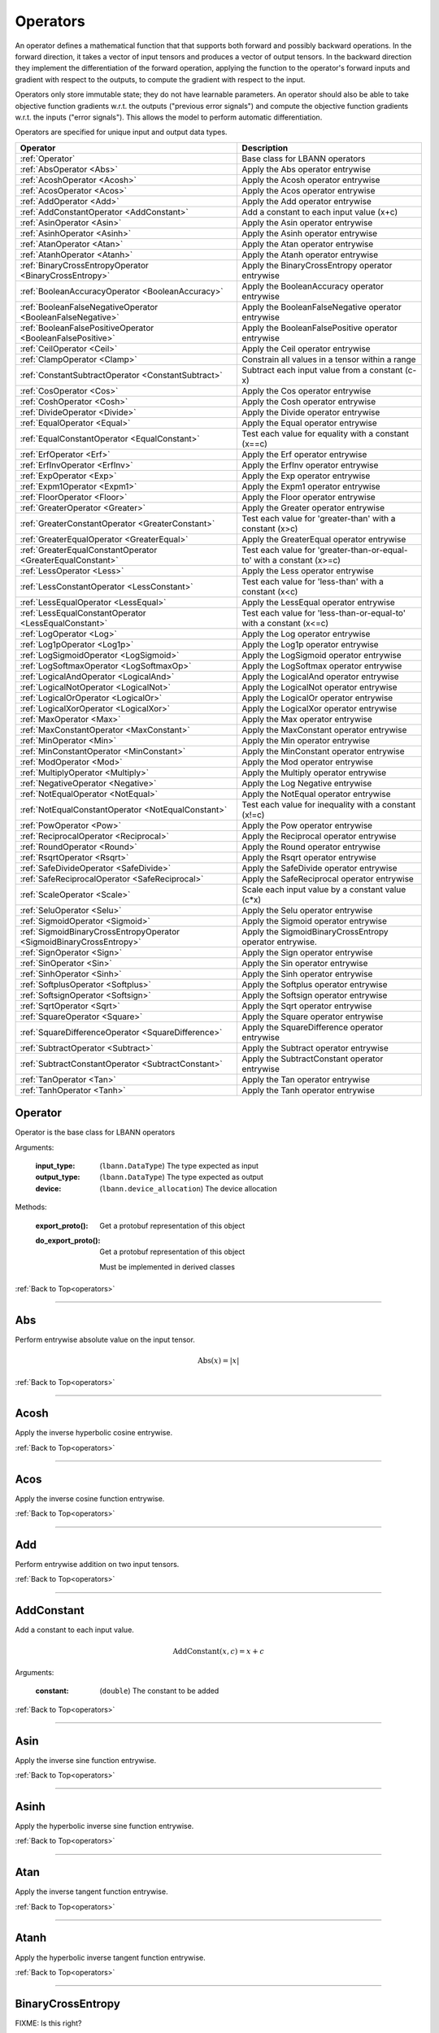 .. role:: python(code)
          :language: python

.. _operators:

============================================================
Operators
============================================================

An operator defines a mathematical function that that supports both
forward and possibly backward operations. In the forward direction, it
takes a vector of input tensors and produces a vector of output
tensors.  In the backward direction they implement the differentiation
of the forward operation, applying the function to the operator's
forward inputs and gradient with respect to the outputs, to compute
the gradient with respect to the input.

Operators only store immutable state; they do not have learnable
parameters. An operator should also be able to take objective function
gradients w.r.t. the outputs ("previous error signals") and compute
the objective function gradients w.r.t. the inputs ("error
signals"). This allows the model to perform automatic differentiation.

Operators are specified for unique input and output data types.

.. csv-table::
   :header: "Operator", "Description"
   :widths: auto

   :ref:`Operator`, "Base class for LBANN operators"
   :ref:`AbsOperator <Abs>`, "Apply the Abs operator entrywise"
   :ref:`AcoshOperator <Acosh>`, "Apply the Acosh operator entrywise"
   :ref:`AcosOperator <Acos>`, "Apply the Acos operator entrywise"
   :ref:`AddOperator <Add>`, "Apply the Add operator entrywise"
   :ref:`AddConstantOperator <AddConstant>`, "Add a constant to each input value (x+c)"
   :ref:`AsinOperator <Asin>`, "Apply the Asin operator entrywise"
   :ref:`AsinhOperator <Asinh>`, "Apply the Asinh operator entrywise"
   :ref:`AtanOperator <Atan>`, "Apply the Atan operator entrywise"
   :ref:`AtanhOperator <Atanh>`, "Apply the Atanh operator entrywise"
   :ref:`BinaryCrossEntropyOperator <BinaryCrossEntropy>`, "Apply the BinaryCrossEntropy operator entrywise"
   :ref:`BooleanAccuracyOperator <BooleanAccuracy>`, "Apply the BooleanAccuracy operator entrywise"
   :ref:`BooleanFalseNegativeOperator <BooleanFalseNegative>`, "Apply the BooleanFalseNegative operator entrywise"
   :ref:`BooleanFalsePositiveOperator <BooleanFalsePositive>`, "Apply the BooleanFalsePositive operator entrywise"
   :ref:`CeilOperator <Ceil>`, "Apply the Ceil operator entrywise"
   :ref:`ClampOperator <Clamp>`, "Constrain all values in a tensor within a range"
   :ref:`ConstantSubtractOperator <ConstantSubtract>`, "Subtract each input value from a constant (c-x)"
   :ref:`CosOperator <Cos>`, "Apply the Cos operator entrywise"
   :ref:`CoshOperator <Cosh>`, "Apply the Cosh operator entrywise"
   :ref:`DivideOperator <Divide>`, "Apply the Divide operator entrywise"
   :ref:`EqualOperator <Equal>`, "Apply the Equal operator entrywise"
   :ref:`EqualConstantOperator <EqualConstant>`, "Test each value for equality with a constant (x==c)"
   :ref:`ErfOperator <Erf>`, "Apply the Erf operator entrywise"
   :ref:`ErfInvOperator <ErfInv>`, "Apply the ErfInv operator entrywise"
   :ref:`ExpOperator <Exp>`, "Apply the Exp operator entrywise"
   :ref:`Expm1Operator <Expm1>`, "Apply the Expm1 operator entrywise"
   :ref:`FloorOperator <Floor>`, "Apply the Floor operator entrywise"
   :ref:`GreaterOperator <Greater>`, "Apply the Greater operator entrywise"
   :ref:`GreaterConstantOperator <GreaterConstant>`, "Test each value for 'greater-than' with a constant (x>c)"
   :ref:`GreaterEqualOperator <GreaterEqual>`, "Apply the GreaterEqual operator entrywise"
   :ref:`GreaterEqualConstantOperator <GreaterEqualConstant>`, "Test each value for 'greater-than-or-equal-to' with a constant (x>=c)"
   :ref:`LessOperator <Less>`, "Apply the Less operator entrywise"
   :ref:`LessConstantOperator <LessConstant>`, "Test each value for 'less-than' with a constant (x<c)"
   :ref:`LessEqualOperator <LessEqual>`, "Apply the LessEqual operator entrywise"
   :ref:`LessEqualConstantOperator <LessEqualConstant>`, "Test each value for 'less-than-or-equal-to' with a constant (x<=c)"
   :ref:`LogOperator <Log>`, "Apply the Log operator entrywise"
   :ref:`Log1pOperator <Log1p>`, "Apply the Log1p operator entrywise"
   :ref:`LogSigmoidOperator <LogSigmoid>`, "Apply the LogSigmoid operator entrywise"
   :ref:`LogSoftmaxOperator <LogSoftmaxOp>`, "Apply the LogSoftmax operator entrywise"
   :ref:`LogicalAndOperator <LogicalAnd>`, "Apply the LogicalAnd operator entrywise"
   :ref:`LogicalNotOperator <LogicalNot>`, "Apply the LogicalNot operator entrywise"
   :ref:`LogicalOrOperator <LogicalOr>`, "Apply the LogicalOr operator entrywise"
   :ref:`LogicalXorOperator <LogicalXor>`, "Apply the LogicalXor operator entrywise"
   :ref:`MaxOperator <Max>`, "Apply the Max operator entrywise"
   :ref:`MaxConstantOperator <MaxConstant>`, "Apply the MaxConstant operator entrywise"
   :ref:`MinOperator <Min>`, "Apply the Min operator entrywise"
   :ref:`MinConstantOperator <MinConstant>`, "Apply the MinConstant operator entrywise"
   :ref:`ModOperator <Mod>`, "Apply the Mod operator entrywise"
   :ref:`MultiplyOperator <Multiply>`, "Apply the Multiply operator entrywise"
   :ref:`NegativeOperator <Negative>`, "Apply the Log Negative entrywise"
   :ref:`NotEqualOperator <NotEqual>`, "Apply the NotEqual operator entrywise"
   :ref:`NotEqualConstantOperator <NotEqualConstant>`, "Test each value for inequality with a constant (x!=c)"
   :ref:`PowOperator <Pow>`, "Apply the Pow operator entrywise"
   :ref:`ReciprocalOperator <Reciprocal>`, "Apply the Reciprocal operator entrywise"
   :ref:`RoundOperator <Round>`, "Apply the Round operator entrywise"
   :ref:`RsqrtOperator <Rsqrt>`, "Apply the Rsqrt operator entrywise"
   :ref:`SafeDivideOperator <SafeDivide>`, "Apply the SafeDivide operator entrywise"
   :ref:`SafeReciprocalOperator <SafeReciprocal>`, "Apply the SafeReciprocal operator entrywise"
   :ref:`ScaleOperator <Scale>`, "Scale each input value by a constant value (c*x)"
   :ref:`SeluOperator <Selu>`, "Apply the Selu operator entrywise"
   :ref:`SigmoidOperator <Sigmoid>`, "Apply the Sigmoid operator entrywise"
   :ref:`SigmoidBinaryCrossEntropyOperator <SigmoidBinaryCrossEntropy>`, "Apply the SigmoidBinaryCrossEntropy operator entrywise."
   :ref:`SignOperator <Sign>`, "Apply the Sign operator entrywise"
   :ref:`SinOperator <Sin>`, "Apply the Sin operator entrywise"
   :ref:`SinhOperator <Sinh>`, "Apply the Sinh operator entrywise"
   :ref:`SoftplusOperator <Softplus>`, "Apply the Softplus operator entrywise"
   :ref:`SoftsignOperator <Softsign>`, "Apply the Softsign operator entrywise"
   :ref:`SqrtOperator <Sqrt>`, "Apply the Sqrt operator entrywise"
   :ref:`SquareOperator <Square>`, "Apply the Square operator entrywise"
   :ref:`SquareDifferenceOperator <SquareDifference>`, "Apply the SquareDifference operator entrywise"
   :ref:`SubtractOperator <Subtract>`, "Apply the Subtract operator entrywise"
   :ref:`SubtractConstantOperator <SubtractConstant>`, "Apply the SubtractConstant operator entrywise"
   :ref:`TanOperator <Tan>`, "Apply the Tan operator entrywise"
   :ref:`TanhOperator <Tanh>`, "Apply the Tanh operator entrywise"



.. _Operator:

------------------------------------------------
Operator
------------------------------------------------

Operator is the base class for LBANN operators

Arguments:

   :input_type: (``lbann.DataType``) The type expected as input

   :output_type: (``lbann.DataType``) The type expected as output

   :device: (``lbann.device_allocation``) The device allocation

Methods:

   :export_proto(): Get a protobuf representation of this object

   :do_export_proto():

      Get a protobuf representation of this object

      Must be implemented in derived classes

:ref:`Back to Top<operators>`

________________________________________________



.. _Abs:

------------------------------------------------
Abs
------------------------------------------------

Perform entrywise absolute value on the input tensor.

.. math::

  \text{Abs}(x) = |x|

:ref:`Back to Top<operators>`

________________________________________________



.. _Acosh:

------------------------------------------------
Acosh
------------------------------------------------

Apply the inverse hyperbolic cosine entrywise.

:ref:`Back to Top<operators>`

________________________________________________



.. _Acos:

------------------------------------------------
Acos
------------------------------------------------

Apply the inverse cosine function entrywise.

:ref:`Back to Top<operators>`

________________________________________________



.. _Add:

------------------------------------------------
Add
------------------------------------------------

Perform entrywise addition on two input tensors.

:ref:`Back to Top<operators>`

________________________________________________



.. _AddConstant:

------------------------------------------------
AddConstant
------------------------------------------------

Add a constant to each input value.

.. math::

   \text{AddConstant}(x,c) = x + c

Arguments:

   :constant: (``double``) The constant to be added

:ref:`Back to Top<operators>`

________________________________________________



.. _Asin:

------------------------------------------------
Asin
------------------------------------------------

Apply the inverse sine function entrywise.

:ref:`Back to Top<operators>`

________________________________________________



.. _Asinh:

------------------------------------------------
Asinh
------------------------------------------------

Apply the hyperbolic inverse sine function entrywise.

:ref:`Back to Top<operators>`

________________________________________________



.. _Atan:

------------------------------------------------
Atan
------------------------------------------------

Apply the inverse tangent function entrywise.

:ref:`Back to Top<operators>`

________________________________________________



.. _Atanh:

------------------------------------------------
Atanh
------------------------------------------------

Apply the hyperbolic inverse tangent function entrywise.

:ref:`Back to Top<operators>`

________________________________________________



.. _BinaryCrossEntropy:

------------------------------------------------
BinaryCrossEntropy
------------------------------------------------

FIXME: Is this right?

Apply the BinaryCrossEntropy operator entrywise.

Compare each predicted probability to actual class value, either 0
or 1. Calculate the score that penalizes the probabilities based on
the distance from the expected value.

:ref:`Back to Top<operators>`

________________________________________________



.. _BooleanAccuracy:

------------------------------------------------
BooleanAccuracy
------------------------------------------------

FIXME: What do the boolean operators do?

Apply the BooleanAccuracy operator entrywise.

:ref:`Back to Top<operators>`

________________________________________________



.. _BooleanFalseNegative:

------------------------------------------------
BooleanFalseNegative
------------------------------------------------

Apply the BooleanFalseNegative operator entrywise.

:ref:`Back to Top<operators>`

________________________________________________



.. _BooleanFalsePositive:

------------------------------------------------
BooleanFalsePositive
------------------------------------------------

Apply the BooleanFalsePositive operator entrywise.

:ref:`Back to Top<operators>`

________________________________________________



.. _Ceil:

------------------------------------------------
Ceil
------------------------------------------------

Apply the ceiling function to an input tensor entrywise.

:ref:`Back to Top<operators>`

________________________________________________



.. _clamp:

------------------------------------------------
Clamp
------------------------------------------------

Constrain all values in a tensor within a range

.. math::

   \text{Clamp}(x; \text{min}, \text{max}) =
       \begin{cases}
         \text{min} & x \leq \text{min}           \\
         x          & \text{min} < x < \text{max} \\
         \text{max} & x \geq \text{max}
       \end{cases}

Arguments:

   :min: (``double``) Minimum value in range
   :max: (``double``) Maximum value in range

:ref:`Back to Top<operators>`

________________________________________________



.. _ConstantSubtract:

------------------------------------------------
ConstantSubtract
------------------------------------------------

Subtract each input value from a constant.

.. math::

   \text{ConstantSubtract}(c,x) = c - x

Arguments:

   :constant: (``double``) The constant to subtract from

:ref:`Back to Top<operators>`

________________________________________________



.. _Cos:

------------------------------------------------
Cos
------------------------------------------------

Compute the cosine of the input tensor entrywise.

:ref:`Back to Top<operators>`

________________________________________________



.. _Cosh:

------------------------------------------------
Cosh
------------------------------------------------

Compute the hyperbolic cosine of the input tensor entrywise.

:ref:`Back to Top<operators>`

________________________________________________



.. _Divide:

------------------------------------------------
Divide
------------------------------------------------

Perform entrywise division on two input tensors.

.. math::

   \text{Divide}(x,y) = \frac{x}{y}

:ref:`Back to Top<operators>`

________________________________________________



.. _Equal:

------------------------------------------------
Equal
------------------------------------------------

Perform entrywise logical equal on two input tensors.

:ref:`Back to Top<operators>`

________________________________________________



.. _EqualConstant:

------------------------------------------------
EqualConstant
------------------------------------------------

Perform entrywise logical equal on input tensor and a constant.

.. math::

   \text{EqualConstant}(x,c) = x \equiv c

Arguments:

   :constant: (``double``) The constant used for comparison

:ref:`Back to Top<operators>`

________________________________________________



.. _Erf:

------------------------------------------------
Erf
------------------------------------------------

Compute the error function of the inpute tensor entrywise.

:ref:`Back to Top<operators>`

________________________________________________



.. _ErfInv:

------------------------------------------------
ErfInv
------------------------------------------------

Compute the inverse error function entrywise.

:ref:`Back to Top<operators>`

________________________________________________



.. _Exp:

------------------------------------------------
Exp
------------------------------------------------

Calculate the exponential of the input tensor entrywise.

.. math::

   \text{Exp}(x) = e^x

:ref:`Back to Top<operators>`

________________________________________________



.. _Expm1:

------------------------------------------------
Expm1
------------------------------------------------

Calculate the exponential minus one of the input tensor entrywise.

.. math::

   \text{Expm1}(x) = e^x - 1

:ref:`Back to Top<operators>`

________________________________________________



.. _Floor:

------------------------------------------------
Floor
------------------------------------------------

Apply the floor function to the input tensor entrywise.

:ref:`Back to Top<operators>`

________________________________________________



.. _Greater:

------------------------------------------------
Greater
------------------------------------------------

Perform entrywise logical 'greater' on two input tensors.

.. math::

   \text{Greater}(x,y) = x > y

:ref:`Back to Top<operators>`

________________________________________________



.. _GreaterConstant:

------------------------------------------------
GreaterConstant
------------------------------------------------

Perform entrywise logical 'greater-than' on input tensor and a constant.

.. math::

   \text{GreaterConstant}(x,c) = x > c

Arguments:

   :constant: (``double``) The constant to be used for comparison

:ref:`Back to Top<operators>`

________________________________________________



.. _GreaterEqual:

------------------------------------------------
GreaterEqual
------------------------------------------------

Perform entrywise logical 'greater-or-equal' on two input tensors.

.. math::

   \text{GreaterEqual}(x,y) = x \geq y

:ref:`Back to Top<operators>`

________________________________________________



.. _GreaterEqualConstant:

------------------------------------------------
GreaterEqualConstant
------------------------------------------------

Perform entrywise logical 'greater-or-equal' on input tensor and a
constant.

.. math::

   \text{GreaterEqualConstant}(x,c) = x \geq c

Arguments:

   :constant: (``double``) The constant to be used for comparison

:ref:`Back to Top<operators>`

________________________________________________



.. _Less:

------------------------------------------------
Less
------------------------------------------------

Perform entrywise logical 'less-than' on two input tensors.

.. math::

   \text{Less}(x,y) = x < y

:ref:`Back to Top<operators>`

________________________________________________



.. _LessConstant:

------------------------------------------------
LessConstant
------------------------------------------------

Perform entrywise logical 'less-than' on input tensor and a constant.

.. math::

   \text{LessConstant}(x,y) = x < c

Arguments:

   :constant: (``double``) The constant to be used for comparison

:ref:`Back to Top<operators>`

________________________________________________



.. _LessEqual:

------------------------------------------------
LessEqual
------------------------------------------------

Perform entrywise logical 'less-equal' on two input tensors.

.. math::

   \text{LessEqual}(x,y) = x \leq y

:ref:`Back to Top<operators>`

________________________________________________



.. _LessEqualConstant:

------------------------------------------------
LessEqualConstant
------------------------------------------------

Perform entrywise logical 'less-or-equal' on input tensor and a
constant.

.. math::

   \text{LessEqualConstant}(x,c) = x \leq c

Arguments:

   :constant: (``double``) The constant to be used for comparison

:ref:`Back to Top<operators>`

________________________________________________



.. _Log:

------------------------------------------------
Log
------------------------------------------------

Calculate the log of the input tensor entrywise.

:ref:`Back to Top<operators>`

________________________________________________



.. _Log1p:

------------------------------------------------
Log1p
------------------------------------------------

Calculate the log of one plus the input tensor entrywise.

.. math::

   \text{Log1p}(x) = \log{1 + x}

:ref:`Back to Top<operators>`

________________________________________________



.. _LogSigmoid:

------------------------------------------------
LogSigmoid
------------------------------------------------

Calculate the log of the output from the sigmoid function entrywise.

.. math::

   \text{LogSigmoid}(x) = \log \frac{1}{1+e^{-x}}

:ref:`Back to Top<operators>`

________________________________________________



.. _LogSoftmaxOp:

------------------------------------------------
LogSoftmax
------------------------------------------------

Calculate the log of the softmax function entrywise.

.. math::

   \text{LogSoftmax}(x)_i = x_i - \log \sum_j e^{x_j}

:ref:`Back to Top<operators>`

________________________________________________

.. _LogicalAnd:

------------------------------------------------
LogicalAnd
------------------------------------------------

Perform entrywise logical 'and' on two input tensors.

:ref:`Back to Top<operators>`

________________________________________________



.. _LogicalNot:

------------------------------------------------
LogicalNot
------------------------------------------------

Perform entrywise logical 'not' on two input tensors.

:ref:`Back to Top<operators>`

________________________________________________



.. _LogicalOr:

------------------------------------------------
LogicalOr
------------------------------------------------

Perform entrywise logical 'or' on two input tensors.

:ref:`Back to Top<operators>`

________________________________________________



.. _LogicalXor:

------------------------------------------------
LogicalXor
------------------------------------------------

Perform entrywise logical 'xor' on two input tensors.

:ref:`Back to Top<operators>`

________________________________________________



.. _Max:

------------------------------------------------
Max
------------------------------------------------

Perform entrywise max of input tensors.

:ref:`Back to Top<operators>`

________________________________________________



.. _MaxConstant:

------------------------------------------------
MaxConstant
------------------------------------------------

Perform entrywise max of input tensor against a constant.

:ref:`Back to Top<operators>`

________________________________________________



.. _Min:

------------------------------------------------
Min
------------------------------------------------

Perform entrywise min of input tensors.

:ref:`Back to Top<operators>`

________________________________________________



.. _MinConstant:

------------------------------------------------
MinConstant
------------------------------------------------

Perform entrywise min of input tensor against a constant.

:ref:`Back to Top<operators>`

________________________________________________



.. _Mod:

------------------------------------------------
Mod
------------------------------------------------

Perform entrywise modulus on two input tensors.

:ref:`Back to Top<operators>`

________________________________________________



.. _Multiply:

------------------------------------------------
Multiply
------------------------------------------------

Perform entrywise multiplication on input tensors.

:ref:`Back to Top<operators>`

________________________________________________



.. _Negative:

------------------------------------------------
Negative
------------------------------------------------

Produce output tensor with flipped sign.

.. math::

   \text{Negative}(x) = -x

:ref:`Back to Top<operators>`

________________________________________________



.. _NotEqual:

------------------------------------------------
NotEqual
------------------------------------------------

Perform entrywise logical 'not-equal' on two input tensors.

:ref:`Back to Top<operators>`

________________________________________________



.. _NotEqualConstant:

------------------------------------------------
NotEqualConstant
------------------------------------------------

Perform entrywise logical 'not-equal' on input tensor and a constant.

.. math::

   \text{NotEqualConstant}(x, c) = x \neq c

Arguments:

   :constant: (``double``) The constant to be used for comparison

:ref:`Back to Top<operators>`

________________________________________________



.. _Pow:

------------------------------------------------
Pow
------------------------------------------------

Perform entrywise exponent using one input tensor as the base and a
second input tensor as the exponent.

.. math::

   \text{Pow}(x,y) = x^y

:ref:`Back to Top<operators>`

________________________________________________



.. _Reciprocal:

------------------------------------------------
Reciprocal
------------------------------------------------

Perform entrywise reciprocal function on input tensor.

.. math::

   \text{Reciprocal}(x) = \frac{1}{x}

:ref:`Back to Top<operators>`

________________________________________________



.. _Round:

------------------------------------------------
Round
------------------------------------------------

Round input tensor values to the nearest integer entrywise.

:ref:`Back to Top<operators>`

________________________________________________



.. _Rsqrt:

------------------------------------------------
Rsqrt
------------------------------------------------

Compute reciprocal of square-root of values in the input tensor
entrywise.

.. math::

   \text{Rsqrt}(x) = \frac{1}{\sqrt{x}}

:ref:`Back to Top<operators>`

________________________________________________



.. _SafeDivide:

------------------------------------------------
SafeDivide
------------------------------------------------

FIXME: Is this right?

Perform entrywise division on two input tensors. Return zero if the
divisor is zero.

:ref:`Back to Top<operators>`

________________________________________________



.. _SafeReciprocal:

------------------------------------------------
SafeReciprocal
------------------------------------------------

FIXME: Is this right?

Perform entrywise reciprocal function on input tensor. Return zero if
the input value is zero.

.. math::

   \text{SafeReciprocal}(x) = \frac{1}{x}

:ref:`Back to Top<operators>`

________________________________________________



.. _Scale:

------------------------------------------------
Scale
------------------------------------------------

Scale each input value by a constant.

.. math::

   \text{Scale}(x,c) = c * x

Arguments:

   :constant: (``double``) The constant to scale by

:ref:`Back to Top<operators>`

________________________________________________



.. _Selu:

------------------------------------------------
Selu
------------------------------------------------

Apply scaled exponential linear unit function to input tensor
entrywise.

:ref:`Back to Top<operators>`

________________________________________________



.. _Sigmoid:

------------------------------------------------
Sigmoid
------------------------------------------------

Apply the sigmoid function to the input tensor entrywise.

.. math::

   \text{Sigmoid}(x) = \frac{1}{1+e^{-x}}

:ref:`Back to Top<operators>`

________________________________________________



.. _SigmoidBinaryCrossEntropy:

------------------------------------------------
SigmoidBinaryCrossEntropy
------------------------------------------------

FIXME: Better description of this?

Apply the SigmoidBinaryCrossEntropy operator entrywise.

:ref:`Back to Top<operators>`

________________________________________________



.. _Sign:

------------------------------------------------
Sign
------------------------------------------------

FIXME: Is this output right?

Compute the sign of the imput tensor entrywise. If input > 0,
output 1. if input < 0, output -1. if input == 0, output 0.

:ref:`Back to Top<operators>`

________________________________________________



.. _Sin:

------------------------------------------------
Sin
------------------------------------------------

Calculate entrywise sine of the input tensor.


:ref:`Back to Top<operators>`

________________________________________________



.. _Sinh:

------------------------------------------------
Sinh
------------------------------------------------

Calculate entrywise hyperbolic sine of the input tensor.

:ref:`Back to Top<operators>`

________________________________________________



.. _Softplus:

------------------------------------------------
Softplus
------------------------------------------------

Calculate the softplus of the input tensor entrywise.

.. math::

   \text{Softplus}(x) = \log{1 + e^x}

:ref:`Back to Top<operators>`

________________________________________________



.. _Softsign:

------------------------------------------------
Softsign
------------------------------------------------

Calculate the softsign of the input tensor entrywise.

.. math::

   \text{Softsign}(x) = \frac{x}{1+|x|}

:ref:`Back to Top<operators>`

________________________________________________



.. _Sqrt:

------------------------------------------------
Sqrt
------------------------------------------------

Compute square root of input tensor values entrywise.

:ref:`Back to Top<operators>`

________________________________________________



.. _Square:

------------------------------------------------
Square
------------------------------------------------

Compute square of input tensor values entrywise.

:ref:`Back to Top<operators>`

________________________________________________



.. _SquareDifference:

------------------------------------------------
SquareDifference
------------------------------------------------

FIXME: Better description?

Apply the SquareDifference operator entrywise

:ref:`Back to Top<operators>`

________________________________________________



.. _subtract:

------------------------------------------------
Subtract
------------------------------------------------

Perform entrywise subtraction on two input tensors.

.. math::

   \text{Subtract}(x,y) = x - y


:ref:`Back to Top<operators>`

________________________________________________



.. _SubtractConstant:

------------------------------------------------
SubtractConstant
------------------------------------------------

Subtract a constant from from the input tensor entrywise.

.. math::

   \text{SubtractConstant}(x,c) = x - c

Arguments:

   :constant: (``double``) The constant to subtract

:ref:`Back to Top<operators>`

________________________________________________



.. _Tan:

------------------------------------------------
Tan
------------------------------------------------

Apply the tangent function entrywise.

:ref:`Back to Top<operators>`

________________________________________________



.. _Tanh:

------------------------------------------------
Tanh
------------------------------------------------

Apply the hyperbolic tangent function entrywise.

:ref:`Back to Top<operators>`
